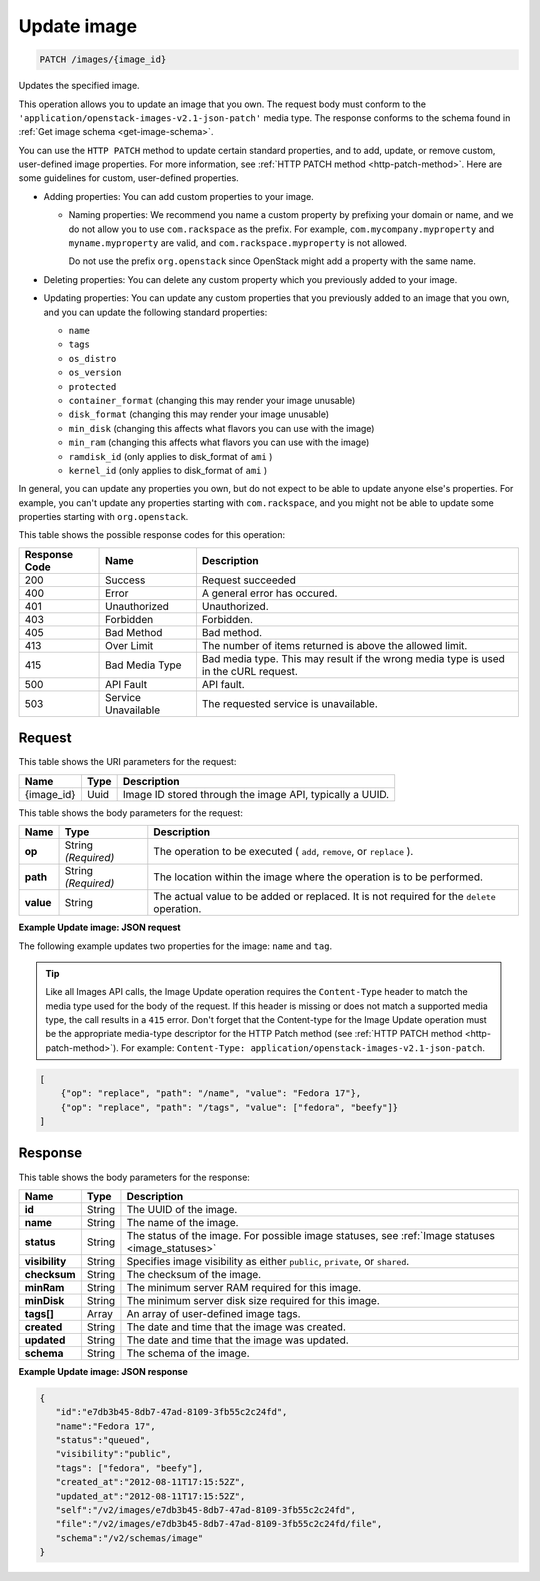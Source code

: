 .. _patch-update-image-images-image-id:

Update image
^^^^^^^^^^^^^^^^^^^^^^^^^^^^^^^^^^^^^^^^^^^^^^^^^^^^^^^^^^^^^^^^^^^^^^^^^^^^^^^^

.. code::

    PATCH /images/{image_id}

Updates the specified image. 

This operation allows you to update an image that you own. The request body must conform 
to the ``'application/openstack-images-v2.1-json-patch'`` media type. The response conforms 
to the schema found in :ref:`Get image schema <get-image-schema>`.

You can use the ``HTTP PATCH`` method to update certain standard properties, and to add, 
update, or remove custom, user-defined image properties. For more information, see 
:ref:`HTTP PATCH method <http-patch-method>`. Here are some guidelines for custom, 
user-defined properties.


*  Adding properties: You can add custom properties to your image.
   
   *  Naming properties: We recommend you name a custom property by prefixing your domain 
      or name, and we do not allow you to use ``com.rackspace`` as the prefix. For 
      example, ``com.mycompany.myproperty`` and ``myname.myproperty`` are valid, and 
      ``com.rackspace.myproperty`` is not allowed.
      
      Do not use the prefix ``org.openstack`` since OpenStack might add a property with the same name.
      
*  Deleting properties: You can delete any custom property which you previously added to your image.

*  Updating properties: You can update any custom properties that you previously added to an 
   image that you own, and you can update the following standard properties:
   
   *  ``name``
   *  ``tags``
   *  ``os_distro``
   *  ``os_version``
   *  ``protected``
   *  ``container_format`` (changing this may render your image unusable)
   *  ``disk_format`` (changing this may render your image unusable)
   *  ``min_disk`` (changing this affects what flavors you can use with the image)
   *  ``min_ram`` (changing this affects what flavors you can use with the image)
   *  ``ramdisk_id`` (only applies to disk_format of ``ami`` )
   *  ``kernel_id`` (only applies to disk_format of ``ami`` )


In general, you can update any properties you own, but do not expect to be able to update 
anyone else's properties. For example, you can't update any properties starting with 
``com.rackspace``, and you might not be able to update some properties starting with 
``org.openstack``.

This table shows the possible response codes for this operation:


+--------------------------+-------------------------+-------------------------+
|Response Code             |Name                     |Description              |
+==========================+=========================+=========================+
|200                       |Success                  |Request succeeded        |
+--------------------------+-------------------------+-------------------------+
|400                       |Error                    |A general error has      |
|                          |                         |occured.                 |
+--------------------------+-------------------------+-------------------------+
|401                       |Unauthorized             |Unauthorized.            |
+--------------------------+-------------------------+-------------------------+
|403                       |Forbidden                |Forbidden.               |
+--------------------------+-------------------------+-------------------------+
|405                       |Bad Method               |Bad method.              |
+--------------------------+-------------------------+-------------------------+
|413                       |Over Limit               |The number of items      |
|                          |                         |returned is above the    |
|                          |                         |allowed limit.           |
+--------------------------+-------------------------+-------------------------+
|415                       |Bad Media Type           |Bad media type. This may |
|                          |                         |result if the wrong      |
|                          |                         |media type is used in    |
|                          |                         |the cURL request.        |
+--------------------------+-------------------------+-------------------------+
|500                       |API Fault                |API fault.               |
+--------------------------+-------------------------+-------------------------+
|503                       |Service Unavailable      |The requested service is |
|                          |                         |unavailable.             |
+--------------------------+-------------------------+-------------------------+


Request
""""""""""""""""

This table shows the URI parameters for the request:

+--------------------------+-------------------------+-------------------------+
|Name                      |Type                     |Description              |
+==========================+=========================+=========================+
|{image_id}                |Uuid                     |Image ID stored through  |
|                          |                         |the image API, typically |
|                          |                         |a UUID.                  |
+--------------------------+-------------------------+-------------------------+

This table shows the body parameters for the request:

+--------------------------+-------------------------+-------------------------+
|Name                      |Type                     |Description              |
+==========================+=========================+=========================+
| **op**                   |String *(Required)*      |The operation to be      |
|                          |                         |executed ( ``add``,      |
|                          |                         |``remove``, or           |
|                          |                         |``replace`` ).           |
+--------------------------+-------------------------+-------------------------+
| **path**                 |String *(Required)*      |The location within the  |
|                          |                         |image where the          |
|                          |                         |operation is to be       |
|                          |                         |performed.               |
+--------------------------+-------------------------+-------------------------+
| **value**                |String                   |The actual value to be   |
|                          |                         |added or replaced. It is |
|                          |                         |not required for the     |
|                          |                         |``delete`` operation.    |
+--------------------------+-------------------------+-------------------------+


**Example Update image: JSON request**


The following example updates two properties for the image: ``name`` and ``tag``.

.. tip::
        Like all Images API calls, the Image Update operation requires the ``Content-Type`` 
        header to match the media type used for the body of the request. If this header is missing or 
        does not match a supported media type, the call results in a ``415`` error. Don't forget 
        that the Content-type for the Image Update operation must be the appropriate media-type 
        descriptor for the HTTP Patch method (see :ref:`HTTP PATCH method <http-patch-method>`). 
        For example: ``Content-Type: application/openstack-images-v2.1-json-patch``.

.. code::

       [
           {"op": "replace", "path": "/name", "value": "Fedora 17"},
           {"op": "replace", "path": "/tags", "value": ["fedora", "beefy"]}
       ]


Response
""""""""""""""""

This table shows the body parameters for the response:

+-------------------+------------+---------------------------------------------+
|Name               |Type        |Description                                  |
+===================+============+=============================================+
|**id**             |String      |The UUID of the image.                       |
+-------------------+------------+---------------------------------------------+
|**name**           |String      |The name of the image.                       |
|                   |            |                                             |
+-------------------+------------+---------------------------------------------+
|**status**         |String      |The status of the image. For possible image  |
|                   |            |statuses,                                    |
|                   |            |see :ref:`Image statuses <image_statuses>`   |
+-------------------+------------+---------------------------------------------+
|**visibility**     |String      |Specifies image visibility as either         |
|                   |            |``public``, ``private``, or ``shared``.      |
+-------------------+------------+---------------------------------------------+
|**checksum**       |String      |The checksum of the image.                   |
|                   |            |                                             |
+-------------------+------------+---------------------------------------------+
|**minRam**         |String      |The minimum server RAM required for this     |
|                   |            |image.                                       |
+-------------------+------------+---------------------------------------------+
|**minDisk**        |String      |The minimum server disk size required for    |
|                   |            |this image.                                  |
+-------------------+------------+---------------------------------------------+
|**tags[]**         |Array       |An array of user-defined image tags.         |
|                   |            |                                             |
|                   |            |                                             |
+-------------------+------------+---------------------------------------------+
|**created**        |String      |The date and time that the image was created.|
|                   |            |                                             |
+-------------------+------------+---------------------------------------------+
|**updated**        |String      |The date and time that the image was updated.|
|                   |            |                                             |
+-------------------+------------+---------------------------------------------+
|**schema**         |String      |The schema of the image.                     |
|                   |            |                                             |
+-------------------+------------+---------------------------------------------+


**Example Update image: JSON response**


.. code::

   {
      "id":"e7db3b45-8db7-47ad-8109-3fb55c2c24fd",
      "name":"Fedora 17",
      "status":"queued",
      "visibility":"public",
      "tags": ["fedora", "beefy"],
      "created_at":"2012-08-11T17:15:52Z",
      "updated_at":"2012-08-11T17:15:52Z",
      "self":"/v2/images/e7db3b45-8db7-47ad-8109-3fb55c2c24fd",
      "file":"/v2/images/e7db3b45-8db7-47ad-8109-3fb55c2c24fd/file",
      "schema":"/v2/schemas/image"
   }
   




